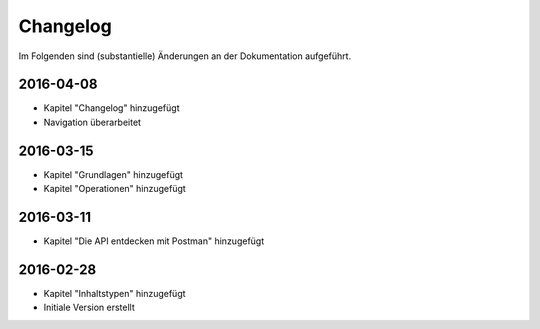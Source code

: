 .. _changelog:

Changelog
=========

Im Folgenden sind (substantielle) Änderungen an der Dokumentation aufgeführt.

2016-04-08
----------

- Kapitel "Changelog" hinzugefügt
- Navigation überarbeitet

2016-03-15
----------

- Kapitel "Grundlagen" hinzugefügt
- Kapitel "Operationen" hinzugefügt

2016-03-11
----------

- Kapitel "Die API entdecken mit Postman" hinzugefügt

2016-02-28
----------

- Kapitel "Inhaltstypen" hinzugefügt
- Initiale Version erstellt



